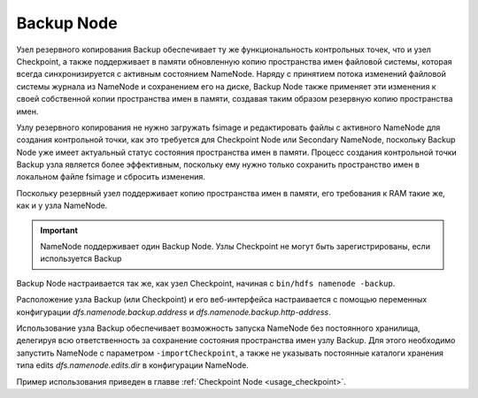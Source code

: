 Backup Node
============

Узел резервного копирования Backup обеспечивает ту же функциональность контрольных точек, что и узел Checkpoint, а также поддерживает в памяти обновленную копию пространства имен файловой системы, которая всегда синхронизируется с активным состоянием NameNode. Наряду с принятием потока изменений файловой системы журнала из NameNode и сохранением его на диске, Backup Node также применяет эти изменения к своей собственной копии пространства имен в памяти, создавая таким образом резервную копию пространства имен.

Узлу резервного копирования не нужно загружать fsimage и редактировать файлы с активного NameNode для создания контрольной точки, как это требуется для Checkpoint Node или Secondary NameNode, поскольку Backup Node уже имеет актуальный статус состояния пространства имен в памяти. Процесс создания контрольной точки Backup узла является более эффективным, поскольку ему нужно только сохранить пространство имен в локальном файле fsimage и сбросить изменения.

Поскольку резервный узел поддерживает копию пространства имен в памяти, его требования к RAM такие же, как и у узла NameNode.

.. important:: NameNode поддерживает один Backup Node. Узлы Checkpoint не могут быть зарегистрированы, если используется Backup

Backup Node настраивается так же, как узел Checkpoint, начиная с ``bin/hdfs namenode -backup``.

Расположение узла Backup (или Checkpoint) и его веб-интерфейса настраивается с помощью переменных конфигурации *dfs.namenode.backup.address* и *dfs.namenode.backup.http-address*.

Использование узла Backup обеспечивает возможность запуска NameNode без постоянного хранилища, делегируя всю ответственность за сохранение состояния пространства имен узлу Backup. Для этого необходимо запустить NameNode с параметром ``-importCheckpoint``, а также не указывать постоянные каталоги хранения типа edits *dfs.namenode.edits.dir* в конфигурации NameNode.

Пример использования приведен в главве :ref:`Checkpoint Node <usage_checkpoint>`.
